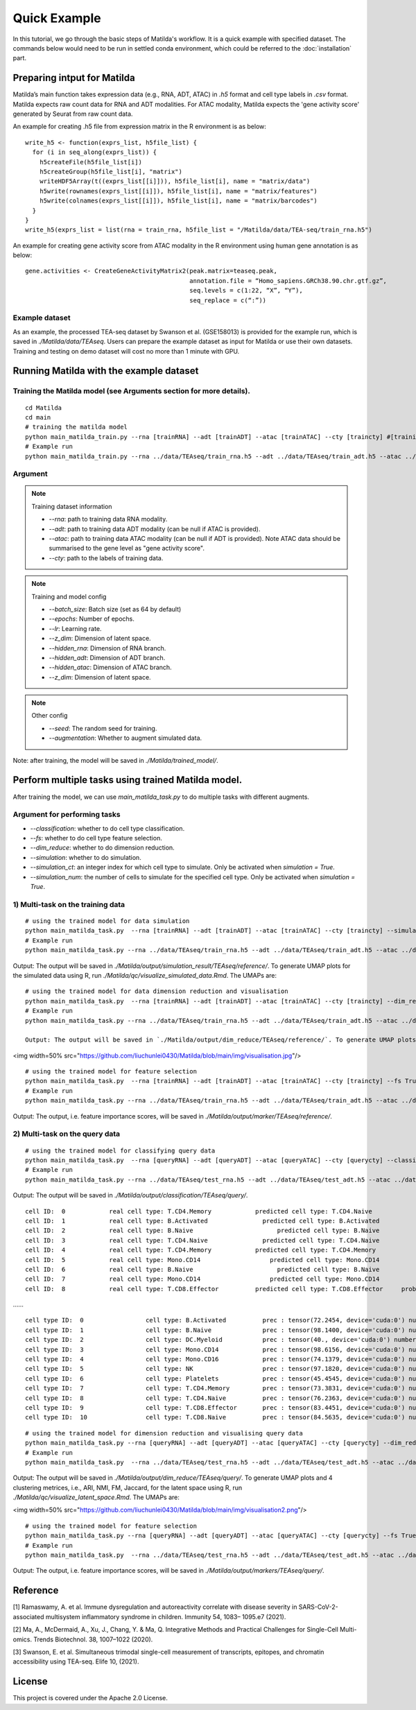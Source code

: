Quick Example
========================================

In this tutorial, we go through the basic steps of Matilda's workflow. It is a quick example with specified dataset. The commands below would need to be run in settled conda environment, which could be referred to the :doc:`installation` part.

Preparing intput for Matilda
------------------------------------------
Matilda’s main function takes expression data (e.g., RNA, ADT, ATAC) in `.h5` format and cell type labels in `.csv` format. Matilda expects raw count data for RNA and ADT modalities. For ATAC modality, Matilda expects the 'gene activity score' generated by Seurat from raw count data.

An example for creating .h5 file from expression matrix in the R environment is as below: ::

  write_h5 <- function(exprs_list, h5file_list) {  
    for (i in seq_along(exprs_list)) {
      h5createFile(h5file_list[i])
      h5createGroup(h5file_list[i], "matrix")
      writeHDF5Array(t((exprs_list[[i]])), h5file_list[i], name = "matrix/data")
      h5write(rownames(exprs_list[[i]]), h5file_list[i], name = "matrix/features")
      h5write(colnames(exprs_list[[i]]), h5file_list[i], name = "matrix/barcodes")
    }  
  }
  write_h5(exprs_list = list(rna = train_rna, h5file_list = "/Matilda/data/TEA-seq/train_rna.h5")


An example for creating gene activity score from ATAC modality in the R environment using human gene annotation is as below: ::

  gene.activities <- CreateGeneActivityMatrix2(peak.matrix=teaseq.peak,
                                               annotation.file = “Homo_sapiens.GRCh38.90.chr.gtf.gz”,
                                               seq.levels = c(1:22, “X”, “Y”),
                                               seq_replace = c(“:”))

Example dataset
,,,,,,,,,,,,,,,,,,,,,,


As an example, the processed TEA-seq dataset by Swanson et al. (GSE158013) is provided for the example run, which is saved in `./Matilda/data/TEAseq`.
Users can prepare the example dataset as input for Matilda or use their own datasets.
Training and testing on demo dataset will cost no more than 1 minute with GPU.

Running Matilda with the example dataset
------------------------------------------

Training the Matilda model (see Arguments section for more details). 
,,,,,,,,,,,,,,,,,,,,,,,,,,,,,,,,,,,,,,,,,,,,,,,,,,,,,,,,,,,,,,,,,,,,,,,,,,,,,,,,,,,,,,,,,, 

::

  cd Matilda
  cd main
  # training the matilda model
  python main_matilda_train.py --rna [trainRNA] --adt [trainADT] --atac [trainATAC] --cty [traincty] #[training dataset]
  # Example run
  python main_matilda_train.py --rna ../data/TEAseq/train_rna.h5 --adt ../data/TEAseq/train_adt.h5 --atac ../data/TEAseq/train_atac.h5 --cty ../data/TEAseq/train_cty.csv

Argument
,,,,,,,,,,,,,,,,,,,,,,,,,,,,,,,,,,,,,,,,,,,,,,,,,,,,,,,,,,,,,,,,,,,,,,,,,,,,,,,,,,,,,,,,,, 

.. note:: Training dataset information
   
   - `--rna`: path to training data RNA modality.

   - `--adt`: path to training data ADT modality (can be null if ATAC is provided).

   - `--atac`: path to training data ATAC modality (can be null if ADT is provided). Note ATAC data should be summarised to the gene level as "gene activity score".

   - `--cty`: path to the labels of training data.

.. note:: Training and model config
   
   - `--batch_size`: Batch size (set as 64 by default)

   - `--epochs`: Number of epochs.

   - `--lr`: Learning rate.

   - `--z_dim`: Dimension of latent space.

   - `--hidden_rna`: Dimension of RNA branch.

   - `--hidden_adt`: Dimension of ADT branch.

   - `--hidden_atac`: Dimension of ATAC branch.

   - `--z_dim`: Dimension of latent space.

.. note:: Other config
   
   - `--seed`: The random seed for training.
   - `--augmentation`: Whether to augment simulated data.

Note: after training, the model will be saved in `./Matilda/trained_model/`.

Perform multiple tasks using trained Matilda model.
------------------------------------------------------------------------------------

After training the model, we can use `main_matilda_task.py` to do multiple tasks with different augments.

Argument for performing tasks
,,,,,,,,,,,,,,,,,,,,,,,,,,,,,,,,,,,,,,,,,,,,,,,,,,,,,,,,,,,,,,,,,,,,,,,,,,,,,,,,,,,,,,,,,, 

+ `--classification`: whether to do cell type classification.
+ `--fs`: whether to do cell type feature selection.
+ `--dim_reduce`: whether to do dimension reduction.
+ `--simulation`: whether to do simulation. 
+ `--simulation_ct`: an integer index for which cell type to simulate. Only be activated when `simulation = True`.
+ `--simulation_num`: the number of cells to simulate for the specified cell type. Only be activated when `simulation = True`.


1) Multi-task on the training data
,,,,,,,,,,,,,,,,,,,,,,,,,,,,,,,,,,,,,,,,,,,,,,,,,,,,,,,,,,,,,,,,,,,,,,,,,,,,,,,,,,,,,,,,,, 
::

  # using the trained model for data simulation
  python main_matilda_task.py  --rna [trainRNA] --adt [trainADT] --atac [trainATAC] --cty [traincty] --simulation True --simulation_ct 1 --simulation_num 200
  # Example run
  python main_matilda_task.py --rna ../data/TEAseq/train_rna.h5 --adt ../data/TEAseq/train_adt.h5 --atac ../data/TEAseq/train_atac.h5 --cty ../data/TEAseq/train_cty.csv --simulation True --simulation_ct 1 --simulation_num 200

Output: The output will be saved in `./Matilda/output/simulation_result/TEAseq/reference/`. To generate UMAP plots for the simulated data using R, run `./Matilda/qc/visualize_simulated_data.Rmd`. The UMAPs are:

.. image:: simulation_anchor.jpg
   :scale: 25%
   :align: center


::

  # using the trained model for data dimension reduction and visualisation
  python main_matilda_task.py  --rna [trainRNA] --adt [trainADT] --atac [trainATAC] --cty [traincty] --dim_reduce True
  # Example run
  python main_matilda_task.py --rna ../data/TEAseq/train_rna.h5 --adt ../data/TEAseq/train_adt.h5 --atac ../data/TEAseq/train_atac.h5 --cty ../data/TEAseq/train_cty.csv --dim_reduce True
  
  Output: The output will be saved in `./Matilda/output/dim_reduce/TEAseq/reference/`. To generate UMAP plots and 4 clustering metrices, i.e., ARI, NMI, FM, Jaccard, for the latent space using R, run `./Matilda/qc/visualize_latent_space.Rmd`. The UMAPs are:

.. image:: visualisation.jpg
   :scale: 25%
   :align: center
<img width=50% src="https://github.com/liuchunlei0430/Matilda/blob/main/img/visualisation.jpg"/> 

::

  # using the trained model for feature selection
  python main_matilda_task.py  --rna [trainRNA] --adt [trainADT] --atac [trainATAC] --cty [traincty] --fs True
  # Example run
  python main_matilda_task.py --rna ../data/TEAseq/train_rna.h5 --adt ../data/TEAseq/train_adt.h5 --atac ../data/TEAseq/train_atac.h5 --cty ../data/TEAseq/train_cty.csv --fs True

Output: The output, i.e. feature importance scores, will be saved in `./Matilda/output/marker/TEAseq/reference/`. 


2) Multi-task on the query data
,,,,,,,,,,,,,,,,,,,,,,,,,,,,,,,,,,,,,,,,,,,,,,,,,,,,,,,,,,,,,,,,,,,,,,,,,,,,,,,,,,,,,,,,,, 

::

  # using the trained model for classifying query data
  python main_matilda_task.py  --rna [queryRNA] --adt [queryADT] --atac [queryATAC] --cty [querycty] --classification True
  # Example run
  python main_matilda_task.py --rna ../data/TEAseq/test_rna.h5 --adt ../data/TEAseq/test_adt.h5 --atac ../data/TEAseq/test_atac.h5 --cty ../data/TEAseq/test_cty.csv --classification True --query True


Output: The output will be saved in `./Matilda/output/classification/TEAseq/query/`.

::

  cell ID:  0 	 	 real cell type: T.CD4.Memory 	 	 predicted cell type: T.CD4.Naive 	 	 probability: 0.77
  cell ID:  1 	 	 real cell type: B.Activated 	 	   predicted cell type: B.Activated 	 	 probability: 0.53
  cell ID:  2 	 	 real cell type: B.Naive 	 	       predicted cell type: B.Naive 	 	     probability: 0.73
  cell ID:  3 	 	 real cell type: T.CD4.Naive 	 	   predicted cell type: T.CD4.Naive 	 	 probability: 0.78
  cell ID:  4 	 	 real cell type: T.CD4.Memory 	 	 predicted cell type: T.CD4.Memory 	 	 probability: 0.87
  cell ID:  5 	 	 real cell type: Mono.CD14 	 	     predicted cell type: Mono.CD14 	 	   probability: 0.95
  cell ID:  6 	 	 real cell type: B.Naive 	 	       predicted cell type: B.Naive 	 	     probability: 0.78
  cell ID:  7 	 	 real cell type: Mono.CD14 	 	     predicted cell type: Mono.CD14 	 	   probability: 0.96
  cell ID:  8 	 	 real cell type: T.CD8.Effector 	 predicted cell type: T.CD8.Effector 	 probability: 0.95
……


::

  cell type ID:  0                 cell type: B.Activated          prec : tensor(72.2454, device='cuda:0') number: 180
  cell type ID:  1                 cell type: B.Naive              prec : tensor(98.1400, device='cuda:0') number: 802
  cell type ID:  2                 cell type: DC.Myeloid           prec : tensor(40., device='cuda:0') number: 11
  cell type ID:  3                 cell type: Mono.CD14            prec : tensor(98.6156, device='cuda:0') number: 639
  cell type ID:  4                 cell type: Mono.CD16            prec : tensor(74.1379, device='cuda:0') number: 37
  cell type ID:  5                 cell type: NK                   prec : tensor(97.1820, device='cuda:0') number: 283
  cell type ID:  6                 cell type: Platelets            prec : tensor(45.4545, device='cuda:0') number: 12
  cell type ID:  7                 cell type: T.CD4.Memory         prec : tensor(73.3831, device='cuda:0') number: 1189
  cell type ID:  8                 cell type: T.CD4.Naive          prec : tensor(76.2363, device='cuda:0') number: 1020
  cell type ID:  9                 cell type: T.CD8.Effector       prec : tensor(83.4451, device='cuda:0') number: 576
  cell type ID:  10                cell type: T.CD8.Naive          prec : tensor(84.5635, device='cuda:0') number: 299



::

  # using the trained model for dimension reduction and visualising query data
  python main_matilda_task.py --rna [queryRNA] --adt [queryADT] --atac [queryATAC] --cty [querycty] --dim_reduce True
  # Example run
  python main_matilda_task.py  --rna ../data/TEAseq/test_rna.h5 --adt ../data/TEAseq/test_adt.h5 --atac ../data/TEAseq/test_atac.h5 --cty ../data/TEAseq/test_cty.csv --dim_reduce True --query True


Output: The output will be saved in `./Matilda/output/dim_reduce/TEAseq/query/`. To generate UMAP plots and 4 clustering metrices, i.e., ARI, NMI, FM, Jaccard, for the latent space using R, run `./Matilda/qc/visualize_latent_space.Rmd`. The UMAPs are:

.. image:: visualisation2.jpg
   :scale: 25%
   :align: center
<img width=50% src="https://github.com/liuchunlei0430/Matilda/blob/main/img/visualisation2.png"/>  

::

  # using the trained model for feature selection
  python main_matilda_task.py --rna [queryRNA] --adt [queryADT] --atac [queryATAC] --cty [querycty] --fs True
  # Example run
  python main_matilda_task.py  --rna ../data/TEAseq/test_rna.h5 --adt ../data/TEAseq/test_adt.h5 --atac ../data/TEAseq/test_atac.h5 --cty ../data/TEAseq/test_cty.csv  --fs True --query True


Output: The output, i.e. feature importance scores, will be saved in `./Matilda/output/markers/TEAseq/query/`. 


Reference
------------------------------------------------------------------------------------

[1] Ramaswamy, A. et al. Immune dysregulation and autoreactivity correlate with disease severity in
SARS-CoV-2-associated multisystem inflammatory syndrome in children. Immunity 54, 1083–
1095.e7 (2021).

[2] Ma, A., McDermaid, A., Xu, J., Chang, Y. & Ma, Q. Integrative Methods and Practical Challenges
for Single-Cell Multi-omics. Trends Biotechnol. 38, 1007–1022 (2020).

[3] Swanson, E. et al. Simultaneous trimodal single-cell measurement of transcripts, epitopes, and
chromatin accessibility using TEA-seq. Elife 10, (2021).

License
------------------------------------------------------------------------------------

This project is covered under the Apache 2.0 License.
